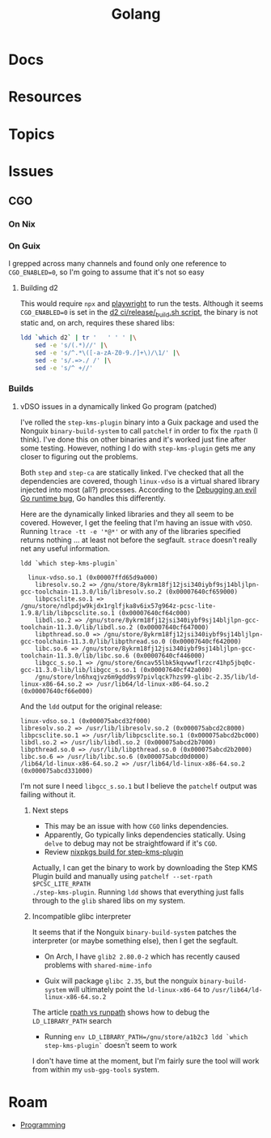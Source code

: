 :PROPERTIES:
:ID:       abd2d6e9-fe5b-4ba4-8533-0e5a3d174743
:END:
#+TITLE: Golang
#+DESCRIPTION: Go
#+TAGS:

* Docs

* Resources

* Topics

* Issues
** CGO
*** On Nix


*** On Guix

I grepped across many channels and found only one reference to =CGO_ENABLED=0=,
so I'm going to assume that it's not so easy

**** Building d2

This would require =npx= and [[https://github.com/terrastruct/d2/blob/7269d3000feeb8745f3952edb2edea3048742590/make.sh#L19][playwright]] to run the tests. Although it seems
=CGO_ENABLED=0= is set in the [[https://github.com/terrastruct/d2/blob/7269d3000feeb8745f3952edb2edea3048742590/ci/release/_build.sh#L17-L19][d2 ci/release/_build.sh script]], the binary is not
static and, on arch, requires these shared libs:

#+begin_src sh :results output table
ldd `which d2` | tr '	' ' ' |\
    sed -e 's/(.*)//' |\
    sed -e 's/^.*\([-a-zA-Z0-9./]+\)/\1/' |\
    sed -e 's/.=>./ /' |\
    sed -e 's/^ +//'
#+end_src

#+RESULTS:
| linux-vdso.so.1             |                                 |
| libresolv.so.2              | /usr/lib/libresolv.so.2         |
| libc.so.6                   | /usr/lib/libc.so.6              |
| /lib64/ld-linux-x86-64.so.2 | /usr/lib64/ld-linux-x86-64.so.2 |


*** Builds
**** vDSO issues in a dynamically linked Go program (patched)

I've rolled the =step-kms-plugin= binary into a Guix package and used the
Nonguix =binary-build-system= to call =patchelf= in order to fix the =rpath= (I
think). I've done this on other binaries and it's worked just fine after some
testing. However, nothing I do with =step-kms-plugin= gets me any closer to
figuring out the problems.

Both =step= and =step-ca= are statically linked. I've checked that all the
dependencies are covered, though =linux-vdso= is a virtual shared library
injected into most (all?) processes. According to the [[https://marcan.st/2017/12/debugging-an-evil-go-runtime-bug/][Debugging an evil Go
runtime bug]], Go handles this differently.

Here are the dynamically linked libraries and they all seem to be
covered. However, I get the feeling that I'm having an issue with
=vDSO=. Running =ltrace -tt -e '*@*'= or with any of the libraries specified
returns nothing ... at least not before the segfault. =strace= doesn't really
net any useful information.

#+begin_example
ldd `which step-kms-plugin`

  linux-vdso.so.1 (0x00007ffd65d9a000)
	libresolv.so.2 => /gnu/store/8ykrm18fj12jsi340iybf9sj14bljlpn-gcc-toolchain-11.3.0/lib/libresolv.so.2 (0x00007640cf659000)
	libpcsclite.so.1 => /gnu/store/ndlpdjw9kjdx1rglfjka8v6ix57g964z-pcsc-lite-1.9.8/lib/libpcsclite.so.1 (0x00007640cf64c000)
	libdl.so.2 => /gnu/store/8ykrm18fj12jsi340iybf9sj14bljlpn-gcc-toolchain-11.3.0/lib/libdl.so.2 (0x00007640cf647000)
	libpthread.so.0 => /gnu/store/8ykrm18fj12jsi340iybf9sj14bljlpn-gcc-toolchain-11.3.0/lib/libpthread.so.0 (0x00007640cf642000)
	libc.so.6 => /gnu/store/8ykrm18fj12jsi340iybf9sj14bljlpn-gcc-toolchain-11.3.0/lib/libc.so.6 (0x00007640cf446000)
	libgcc_s.so.1 => /gnu/store/6ncav55lbk5kqvwwflrzcr41hp5jbq0c-gcc-11.3.0-lib/lib/libgcc_s.so.1 (0x00007640cf42a000)
	/gnu/store/ln6hxqjvz6m9gdd9s97pivlqck7hzs99-glibc-2.35/lib/ld-linux-x86-64.so.2 => /usr/lib64/ld-linux-x86-64.so.2 (0x00007640cf66e000)
#+end_example

And the =ldd= output for the original release:

#+begin_example
linux-vdso.so.1 (0x000075abcd32f000)
libresolv.so.2 => /usr/lib/libresolv.so.2 (0x000075abcd2c8000)
libpcsclite.so.1 => /usr/lib/libpcsclite.so.1 (0x000075abcd2bc000)
libdl.so.2 => /usr/lib/libdl.so.2 (0x000075abcd2b7000)
libpthread.so.0 => /usr/lib/libpthread.so.0 (0x000075abcd2b2000)
libc.so.6 => /usr/lib/libc.so.6 (0x000075abcd0d0000)
/lib64/ld-linux-x86-64.so.2 => /usr/lib64/ld-linux-x86-64.so.2 (0x000075abcd331000)
#+end_example


I'm not sure I need =libgcc_s.so.1= but I believe the =patchelf= output was
failing without it.

***** Next steps

+ This may be an issue with how =CGO= links dependencies.
+ Apparently, Go typically links dependencies statically. Using =delve= to debug
  may not be straightfoward if it's =CGO=.
+ Review [[https://git.sr.ht/~andir/nixpkgs/tree/master/item/pkgs/tools/security/step-kms-plugin/default.nix][nixpkgs build for step-kms-plugin]]

Actually, I can get the binary to work by downloading the Step KMS Plugin build
and manually using =patchelf --set-rpath $PCSC_LITE_RPATH
./step-kms-plugin=. Running =ldd= shows that everything just falls through to
the =glib= shared libs on my system.

***** Incompatible glibc interpreter

It seems that if the Nonguix =binary-build-system= patches the interpreter (or
maybe something else), then I get the segfault.

+ On Arch, I have =glib2 2.80.0-2= which has recently caused problems with
  =shared-mime-info=

+ Guix will package =glibc 2.35=, but the nonguix =binary-build-system= will
  ultimately point the =ld-linux-x86-64= to =/usr/lib64/ld-linux-x86-64.so.2=

The article [[https://medium.com/obscure-system/rpath-vs-runpath-883029b17c45][rpath vs runpath]] shows how to debug the =LD_LIBRARY_PATH= search

+ Running =env LD_LIBRARY_PATH=/gnu/store/a1b2c3 ldd `which step-kms-plugin`=
  doesn't seem to work

I don't have time at the moment, but I'm fairly sure the tool will work from
within my =usb-gpg-tools= system.


* Roam
+ [[id:4cdfd5a2-08db-4816-ab24-c044f2ff1dd9][Programming]]
